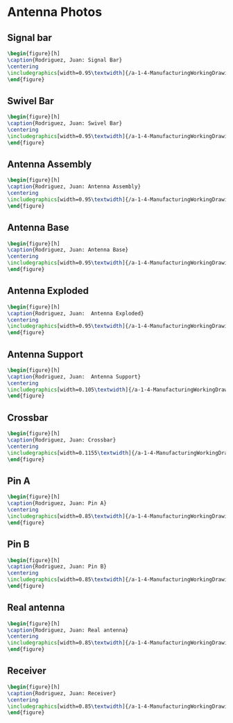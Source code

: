 * Antenna Photos
** Signal bar
#+BEGIN_SRC tex :tangle yes :tangle Antenna.tex
\begin{figure}[h]
\caption{Rodriguez, Juan: Signal Bar}
\centering
\includegraphics[width=0.95\textwidth]{/a-1-4-ManufacturingWorkingDrawing/b-1-WorkingDrawing/c-Antenna/Rodriguez_Juan_Signal_Bar.JPG}
\end{figure}
#+END_SRC
** Swivel Bar
#+BEGIN_SRC tex :tangle yes :tangle Antenna.tex
\begin{figure}[h]
\caption{Rodriguez, Juan: Swivel Bar}
\centering
\includegraphics[width=0.95\textwidth]{/a-1-4-ManufacturingWorkingDrawing/b-1-WorkingDrawing/c-Antenna/Rodriguez_Juan_Swivel_link.JPG}
\end{figure}
#+END_SRC
** Antenna Assembly
#+BEGIN_SRC tex :tangle yes :tangle Antenna.tex
\begin{figure}[h]
\caption{Rodriguez, Juan: Antenna Assembly}
\centering
\includegraphics[width=0.95\textwidth]{/a-1-4-ManufacturingWorkingDrawing/b-1-WorkingDrawing/c-Antenna/Rodriguez_Juan_antenna_assembly.JPG}
\end{figure}
#+END_SRC
** Antenna Base
#+BEGIN_SRC tex :tangle yes :tangle Antenna.tex
\begin{figure}[h]
\caption{Rodriguez, Juan: Antenna Base}
\centering
\includegraphics[width=0.95\textwidth]{/a-1-4-ManufacturingWorkingDrawing/b-1-WorkingDrawing/c-Antenna/Rodriguez_Juan_antenna_base.JPG}
\end{figure}
#+END_SRC
** Antenna Exploded
#+BEGIN_SRC tex :tangle yes :tangle Antenna.tex
\begin{figure}[h]
\caption{Rodriguez, Juan:  Antenna Exploded}
\centering
\includegraphics[width=0.95\textwidth]{/a-1-4-ManufacturingWorkingDrawing/b-1-WorkingDrawing/c-Antenna/Rodriguez_Juan_antenna_exploded.JPG}
\end{figure}
#+END_SRC
** Antenna Support
#+BEGIN_SRC tex :tangle yes :tangle Antenna.tex
\begin{figure}[h]
\caption{Rodriguez, Juan:  Antenna Support}
\centering
\includegraphics[width=0.105\textwidth]{/a-1-4-ManufacturingWorkingDrawing/b-1-WorkingDrawing/c-Antenna/Rodriguez_Juan_antenna_support.JPG}
\end{figure}
#+END_SRC
** Crossbar
#+BEGIN_SRC tex :tangle yes :tangle Antenna.tex
\begin{figure}[h]
\caption{Rodriguez, Juan: Crossbar}
\centering
\includegraphics[width=0.1155\textwidth]{/a-1-4-ManufacturingWorkingDrawing/b-1-WorkingDrawing/c-Antenna/Rodriguez_Juan_crossbar.JPG}
\end{figure}
#+END_SRC
** Pin A
#+BEGIN_SRC tex :tangle yes :tangle Antenna.tex
\begin{figure}[h]
\caption{Rodriguez, Juan: Pin A}
\centering
\includegraphics[width=0.85\textwidth]{/a-1-4-ManufacturingWorkingDrawing/b-1-WorkingDrawing/c-Antenna/Rodriguez_Juan_pin_a.JPG}
\end{figure}
#+END_SRC
** Pin B
#+BEGIN_SRC tex :tangle yes :tangle Antenna.tex
\begin{figure}[h]
\caption{Rodriguez, Juan: Pin B}
\centering
\includegraphics[width=0.85\textwidth]{/a-1-4-ManufacturingWorkingDrawing/b-1-WorkingDrawing/c-Antenna/Rodriguez_Juan_pin_b.JPG}
\end{figure}
#+END_SRC
** Real antenna
#+BEGIN_SRC tex :tangle yes :tangle Antenna.tex
\begin{figure}[h]
\caption{Rodriguez, Juan: Real antenna}
\centering
\includegraphics[width=0.85\textwidth]{/a-1-4-ManufacturingWorkingDrawing/b-1-WorkingDrawing/c-Antenna/Rodriguez_Juan_real_antenna.JPG}
\end{figure}
#+END_SRC
** Receiver
#+BEGIN_SRC tex :tangle yes :tangle Antenna.tex
\begin{figure}[h]
\caption{Rodriguez, Juan: Receiver}
\centering
\includegraphics[width=0.85\textwidth]{/a-1-4-ManufacturingWorkingDrawing/b-1-WorkingDrawing/c-Antenna/Rodriguez_Juan_receiver.JPG}
\end{figure}
#+END_SRC
